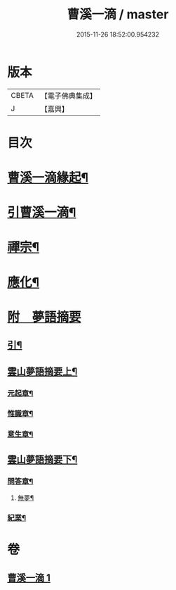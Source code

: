 #+TITLE: 曹溪一滴 / master
#+DATE: 2015-11-26 18:52:00.954232
* 版本
 |     CBETA|【電子佛典集成】|
 |         J|【嘉興】    |

* 目次
* [[file:KR6q0195_001.txt::001-0267a2][曹溪一滴緣起¶]]
* [[file:KR6q0195_001.txt::0267c14][引曹溪一滴¶]]
* [[file:KR6q0195_001.txt::0268c5][禪宗¶]]
* [[file:KR6q0195_001.txt::0271a12][應化¶]]
* [[file:KR6q0195_001.txt::0272c1][附　夢語摘要]]
** [[file:KR6q0195_001.txt::0272c2][引¶]]
** [[file:KR6q0195_001.txt::0273c2][雲山夢語摘要上¶]]
*** [[file:KR6q0195_001.txt::0273c5][元起章¶]]
*** [[file:KR6q0195_001.txt::0275a21][惟識章¶]]
*** [[file:KR6q0195_001.txt::0276a19][意生章¶]]
** [[file:KR6q0195_001.txt::0278a2][雲山夢語摘要下¶]]
*** [[file:KR6q0195_001.txt::0278a5][問答章¶]]
**** [[file:KR6q0195_001.txt::0278a6][無夢¶]]
*** [[file:KR6q0195_001.txt::0282a2][紀業¶]]
* 卷
** [[file:KR6q0195_001.txt][曹溪一滴 1]]
